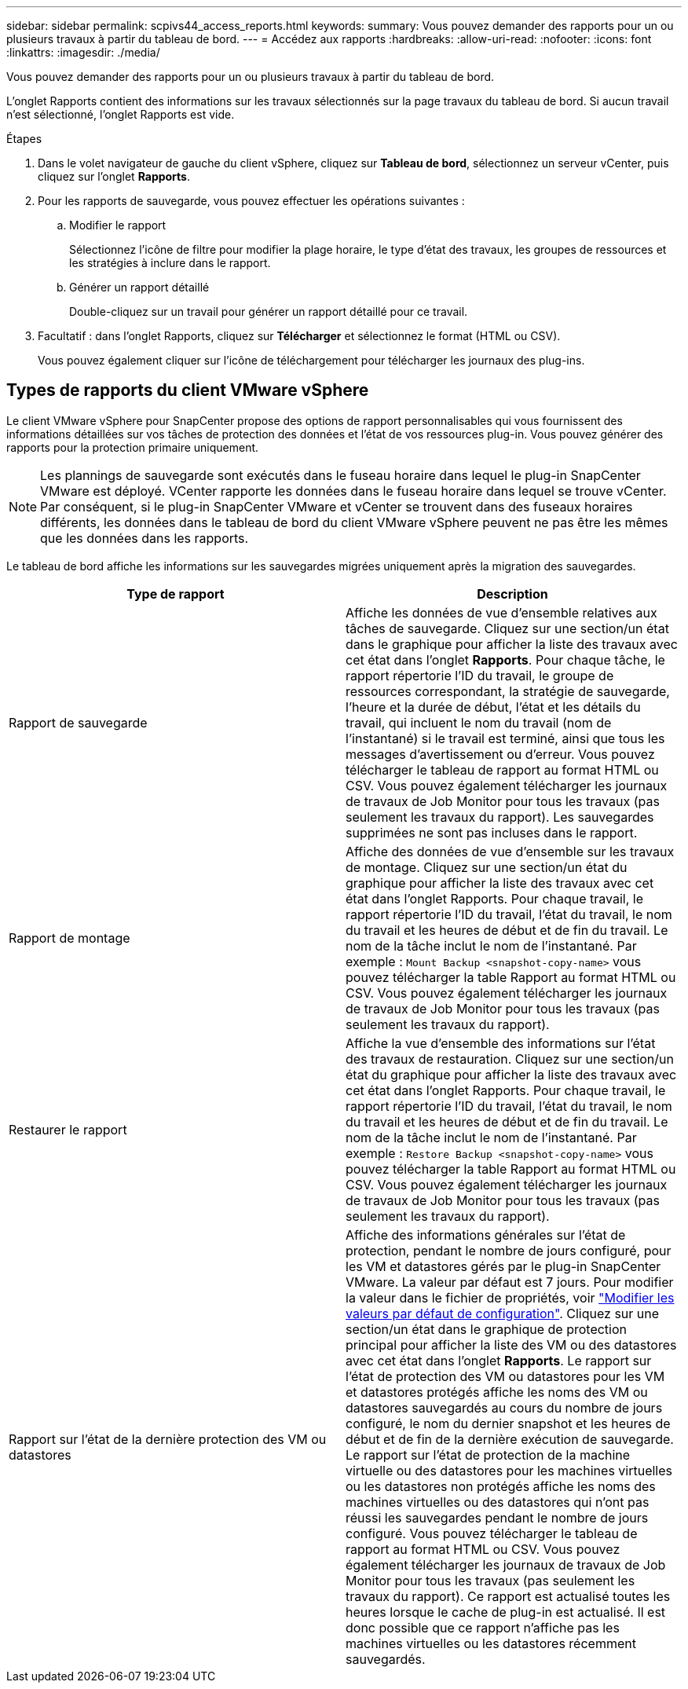 ---
sidebar: sidebar 
permalink: scpivs44_access_reports.html 
keywords:  
summary: Vous pouvez demander des rapports pour un ou plusieurs travaux à partir du tableau de bord. 
---
= Accédez aux rapports
:hardbreaks:
:allow-uri-read: 
:nofooter: 
:icons: font
:linkattrs: 
:imagesdir: ./media/


[role="lead"]
Vous pouvez demander des rapports pour un ou plusieurs travaux à partir du tableau de bord.

L'onglet Rapports contient des informations sur les travaux sélectionnés sur la page travaux du tableau de bord. Si aucun travail n'est sélectionné, l'onglet Rapports est vide.

.Étapes
. Dans le volet navigateur de gauche du client vSphere, cliquez sur *Tableau de bord*, sélectionnez un serveur vCenter, puis cliquez sur l'onglet *Rapports*.
. Pour les rapports de sauvegarde, vous pouvez effectuer les opérations suivantes :
+
.. Modifier le rapport
+
Sélectionnez l'icône de filtre pour modifier la plage horaire, le type d'état des travaux, les groupes de ressources et les stratégies à inclure dans le rapport.

.. Générer un rapport détaillé
+
Double-cliquez sur un travail pour générer un rapport détaillé pour ce travail.



. Facultatif : dans l'onglet Rapports, cliquez sur *Télécharger* et sélectionnez le format (HTML ou CSV).
+
Vous pouvez également cliquer sur l'icône de téléchargement pour télécharger les journaux des plug-ins.





== Types de rapports du client VMware vSphere

Le client VMware vSphere pour SnapCenter propose des options de rapport personnalisables qui vous fournissent des informations détaillées sur vos tâches de protection des données et l'état de vos ressources plug-in. Vous pouvez générer des rapports pour la protection primaire uniquement.


NOTE: Les plannings de sauvegarde sont exécutés dans le fuseau horaire dans lequel le plug-in SnapCenter VMware est déployé. VCenter rapporte les données dans le fuseau horaire dans lequel se trouve vCenter. Par conséquent, si le plug-in SnapCenter VMware et vCenter se trouvent dans des fuseaux horaires différents, les données dans le tableau de bord du client VMware vSphere peuvent ne pas être les mêmes que les données dans les rapports.

Le tableau de bord affiche les informations sur les sauvegardes migrées uniquement après la migration des sauvegardes.

|===
| Type de rapport | Description 


| Rapport de sauvegarde | Affiche les données de vue d'ensemble relatives aux tâches de sauvegarde. Cliquez sur une section/un état dans le graphique pour afficher la liste des travaux avec cet état dans l'onglet *Rapports*. Pour chaque tâche, le rapport répertorie l'ID du travail, le groupe de ressources correspondant, la stratégie de sauvegarde, l'heure et la durée de début, l'état et les détails du travail, qui incluent le nom du travail (nom de l'instantané) si le travail est terminé, ainsi que tous les messages d'avertissement ou d'erreur. Vous pouvez télécharger le tableau de rapport au format HTML ou CSV. Vous pouvez également télécharger les journaux de travaux de Job Monitor pour tous les travaux (pas seulement les travaux du rapport). Les sauvegardes supprimées ne sont pas incluses dans le rapport. 


| Rapport de montage | Affiche des données de vue d'ensemble sur les travaux de montage. Cliquez sur une section/un état du graphique pour afficher la liste des travaux avec cet état dans l'onglet Rapports. Pour chaque travail, le rapport répertorie l'ID du travail, l'état du travail, le nom du travail et les heures de début et de fin du travail. Le nom de la tâche inclut le nom de l'instantané. Par exemple : `Mount Backup <snapshot-copy-name>` vous pouvez télécharger la table Rapport au format HTML ou CSV. Vous pouvez également télécharger les journaux de travaux de Job Monitor pour tous les travaux (pas seulement les travaux du rapport). 


| Restaurer le rapport | Affiche la vue d'ensemble des informations sur l'état des travaux de restauration. Cliquez sur une section/un état du graphique pour afficher la liste des travaux avec cet état dans l'onglet Rapports. Pour chaque travail, le rapport répertorie l'ID du travail, l'état du travail, le nom du travail et les heures de début et de fin du travail. Le nom de la tâche inclut le nom de l'instantané. Par exemple : `Restore Backup <snapshot-copy-name>` vous pouvez télécharger la table Rapport au format HTML ou CSV. Vous pouvez également télécharger les journaux de travaux de Job Monitor pour tous les travaux (pas seulement les travaux du rapport). 


| Rapport sur l'état de la dernière protection des VM ou datastores | Affiche des informations générales sur l'état de protection, pendant le nombre de jours configuré, pour les VM et datastores gérés par le plug-in SnapCenter VMware. La valeur par défaut est 7 jours. Pour modifier la valeur dans le fichier de propriétés, voir link:scpivs44_modify_configuration_default_values.html["Modifier les valeurs par défaut de configuration"]. Cliquez sur une section/un état dans le graphique de protection principal pour afficher la liste des VM ou des datastores avec cet état dans l'onglet *Rapports*. Le rapport sur l'état de protection des VM ou datastores pour les VM et datastores protégés affiche les noms des VM ou datastores sauvegardés au cours du nombre de jours configuré, le nom du dernier snapshot et les heures de début et de fin de la dernière exécution de sauvegarde. Le rapport sur l'état de protection de la machine virtuelle ou des datastores pour les machines virtuelles ou les datastores non protégés affiche les noms des machines virtuelles ou des datastores qui n'ont pas réussi les sauvegardes pendant le nombre de jours configuré. Vous pouvez télécharger le tableau de rapport au format HTML ou CSV. Vous pouvez également télécharger les journaux de travaux de Job Monitor pour tous les travaux (pas seulement les travaux du rapport). Ce rapport est actualisé toutes les heures lorsque le cache de plug-in est actualisé. Il est donc possible que ce rapport n'affiche pas les machines virtuelles ou les datastores récemment sauvegardés. 
|===